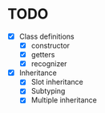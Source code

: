 * TODO

- [X] Class definitions
  - [X] constructor
  - [X] getters
  - [X] recognizer
- [X] Inheritance
  - [X] Slot inheritance
  - [X] Subtyping
  - [X] Multiple inheritance

